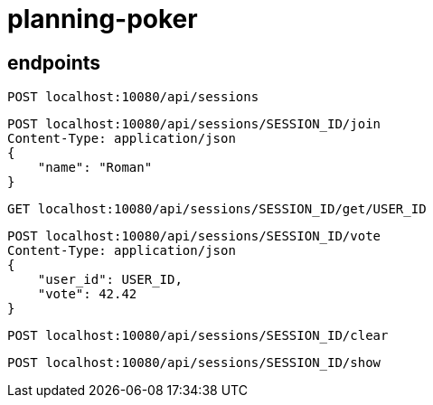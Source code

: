= planning-poker

== endpoints

[source]
----
POST localhost:10080/api/sessions
----

[source]
----
POST localhost:10080/api/sessions/SESSION_ID/join
Content-Type: application/json
{
    "name": "Roman"
}
----

[source]
----
GET localhost:10080/api/sessions/SESSION_ID/get/USER_ID
----

[source]
----
POST localhost:10080/api/sessions/SESSION_ID/vote
Content-Type: application/json
{
    "user_id": USER_ID,
    "vote": 42.42
}
----

[source]
----
POST localhost:10080/api/sessions/SESSION_ID/clear
----

[source]
----
POST localhost:10080/api/sessions/SESSION_ID/show
----

